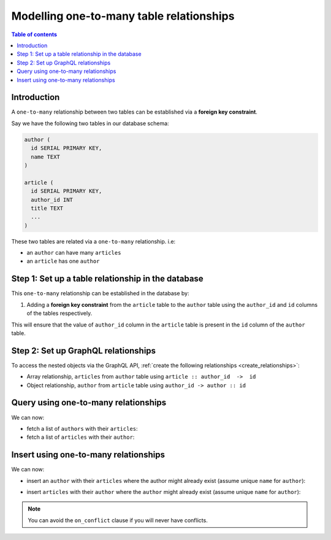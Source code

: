 .. meta::
   :description: Model one-to-many relationships in Hasura
   :keywords: hasura, docs, schema, relationship, one-to-many, 1-n

.. _one_to_many_modelling:

Modelling one-to-many table relationships
=========================================

.. contents:: Table of contents
  :backlinks: none
  :depth: 1
  :local:

Introduction
------------

A ``one-to-many`` relationship between two tables can be established via a **foreign key constraint**.

Say we have the following two tables in our database schema:

.. code-block:: sql

  author (
    id SERIAL PRIMARY KEY,
    name TEXT
  )

  article (
    id SERIAL PRIMARY KEY,
    author_id INT
    title TEXT
    ...
  )

These two tables are related via a ``one-to-many`` relationship. i.e:

- an ``author`` can have many ``articles``
- an ``article`` has one ``author``

Step 1: Set up a table relationship in the database
---------------------------------------------------

This ``one-to-many`` relationship can be established in the database by:

1. Adding a **foreign key constraint** from the ``article`` table to the ``author`` table using the ``author_id`` and
   ``id`` columns of the tables respectively.

This will ensure that the value of ``author_id`` column in the ``article`` table  is present in the ``id`` column of
the ``author`` table.

Step 2: Set up GraphQL relationships
------------------------------------

To access the nested objects via the GraphQL API, :ref:`create the following relationships <create_relationships>`:

- Array relationship, ``articles`` from ``author`` table using  ``article :: author_id  ->  id``
- Object relationship, ``author`` from ``article`` table using ``author_id -> author :: id``

Query using one-to-many relationships
-------------------------------------

We can now:

- fetch a list of ``authors`` with their ``articles``:

  .. graphiql::
    :view_only:
    :query:
      query {
        author {
          id
          name
          articles {
            id
            title
          }
        }
      }
    :response:
      {
        "data": {
          "author": [
            {
              "id": 1,
              "name": "Justin",
              "articles": [
                {
                  "id": 15,
                  "title": "vel dapibus at"
                },
                {
                  "id": 16,
                  "title": "sem duis aliquam"
                }
              ]
            },
            {
              "id": 2,
              "name": "Beltran",
              "articles": [
                {
                  "id": 2,
                  "title": "a nibh"
                },
                {
                  "id": 9,
                  "title": "sit amet"
                }
              ]
            }
          ]
        }
      }


- fetch a list of ``articles`` with their ``author``:

  .. graphiql::
    :view_only:
    :query:
      query {
        article {
          id
          title
          author {
            id
            name
          }
        }
      }
    :response:
      {
        "data": {
          "article": [
            {
              "id": 1,
              "title": "sit amet",
              "author": {
                "id": 4,
                "name": "Anjela"
              }
            },
            {
              "id": 2,
              "title": "a nibh",
              "author": {
                "id": 2,
                "name": "Beltran"
              }
            }
          ]
        }
      }

Insert using one-to-many relationships
--------------------------------------

We can now:
 
- insert an ``author`` with their ``articles`` where the author might already exist (assume unique ``name`` for ``author``):
 
.. graphiql::
  :view_only:
  :query:
    mutation UpsertAuthorWithArticles {
      insert_author(objects: {
        name: "Felix",
        articles: {
          data: [
            {
              title: "Article 1",
              content: "Article 1 content"
            },
            {
              title: "Article 2",
              content: "Article 2 content"
            }
          ]
        }
      },
        on_conflict: {
          constraint: author_name_key,
          update_columns: [name]
        }
      ) {
        returning {
          name
          articles {
            title
            content
          }
        }
      }
    }
  :response:
    {
      "data": {
        "insert_author": {
          "returning": [
            {
              "name": "Felix",
              "articles": [
                {
                  "title": "Article 1",
                  "content": "Article 1 content"
                },
                {
                  "title": "Article 2",
                  "content": "Article 2 content"
                }
              ]
            }
          ]
        }
      }
    }

- insert ``articles`` with their ``author`` where the ``author`` might already exist (assume unique ``name`` for ``author``):

.. graphiql::
  :view_only:
  :query:
    mutation upsertArticleWithAuthors {
      insert_article(objects: [
        {
          title: "Article 1",
          content: "Article 1 content",
          author: {
            data: {
              name: "Alice"
            },
            on_conflict: {
              constraint: author_name_key,
              update_columns: [name]
            }
          }
        },
        {
          title: "Article 2",
          content: "Article 2 content",
          author: {
            data: {
              name: "Alice"
            },
            on_conflict: {
              constraint: author_name_key,
              update_columns: [name]
            }
          }
        }
      ]) {
        returning {
          title
          content
          author {
            name
          }
        }
      }
    }
  :response:
    {
      "data": {
        "insert_article": {
          "returning": [
            {
              "title": "Article 1",
              "content": "Article 1 content",
              "author": {
                "name": "Alice"
              }
            },
            {
              "title": "Article 2",
              "content": "Article 2 content",
              "author": {
                "name": "Alice"
              }
            }
          ]
        }
      }
    }
 
.. note::
 
 You can avoid the ``on_conflict`` clause if you will never have conflicts.
